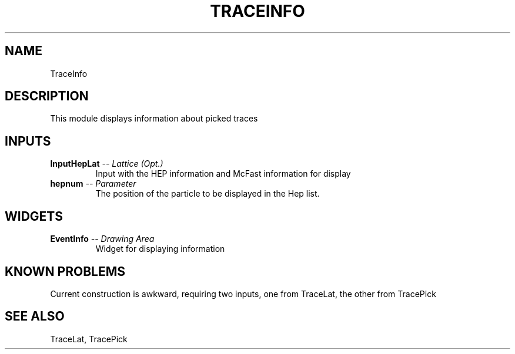 .TH TRACEINFO 1EXP
.SH NAME
TraceInfo
.SH DESCRIPTION
.PP
This module displays information about picked traces
.SH INPUTS
.TP
.BI "InputHepLat" " -- Lattice (Opt.)"
Input with the HEP information and McFast information for display
.TP
.BI "hepnum" " -- Parameter"
The position of the particle to be displayed in the Hep list.
.SH WIDGETS
.TP
.BI "EventInfo" " -- Drawing Area"
Widget for displaying information
.SH KNOWN PROBLEMS
.PP
Current construction is awkward, requiring two inputs, one from TraceLat,
the other from TracePick
.SH SEE ALSO
TraceLat, TracePick
